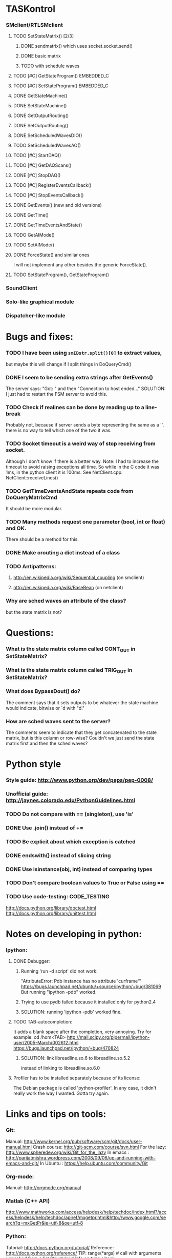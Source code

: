 #+STARTUP: hidestars
#+STARTUP: odd
#+STARTUP: showall


* TASKontrol
*** SMclient/RTLSMclient
***** TODO SetStateMatrix() [2/3]
******* DONE sendmatrix() which uses socket.socket.send()
******* DONE basic matrix
******* TODO with schedule waves
***** TODO [#C] GetStateProgram() :EMBEDDED_C:
***** TODO [#C] SetStateProgram() :EMBEDDED_C:
***** DONE GetStateMachine()
***** DONE SetStateMachine()
***** DONE GetOutputRouting()
***** DONE SetOutputRouting()
***** DONE SetScheduledWavesDIO()
***** TODO SetScheduledWavesAO()
***** TODO [#C] StartDAQ()
***** TODO [#C] GetDAQScans()
***** DONE [#C] StopDAQ()
***** TODO [#C] RegisterEventsCallback()
***** TODO [#C] StopEventsCallback()
***** DONE GetEvents() (new and old versions)
***** DONE GetTime()
***** DONE GetTimeEventsAndState()
***** TODO GetAIMode()
***** TODO SetAIMode()
***** DONE ForceState() and similar ones
      I will not implement any other besides the generic ForceState().
***** TODO SetStateProgram(), GetStateProgram()
*** SoundClient
*** Solo-like graphical module
*** Dispatcher-like module


* Bugs and fixes:
*** TODO I have been using =smIDstr.split()[0]= to extract values,
    but maybe this will change if I split things in DoQueryCmd()
*** DONE I seem to be sending extra strings after GetEvents()
    The server says: "Got:  " and then "Connection to host ended..."
    SOLUTION: I just had to restart the FSM server to avoid this.
*** TODO Check if realines can be done by reading up to a line-break
    Probably not, because if server sends a byte representing the same
    as a '\n', there is no way to tell which one of the two it was.
*** TODO Socket timeout is a weird way of stop receiving from socket.
    Although I don't know if there is a better way.  Note: I had to
    increase the timeout to avoid raising exceptions all time. So
    while in the C code it was 1ms, in the python client it is
    100ms. See NetClient.cpp: NetClient::receiveLines()
*** TODO GetTimeEventsAndState repeats code from DoQueryMatrixCmd
    It should be more modular.
*** TODO Many methods request one parameter (bool, int or float) and OK.
    There should be a method for this.
*** DONE Make orouting a dict instead of a class
*** TODO Antipatterns:
***** http://en.wikipedia.org/wiki/Sequential_coupling (on smclient)
***** http://en.wikipedia.org/wiki/BaseBean (on netclient)
*** Why are sched waves an attribute of the class?
    but the state matrix is not?


* Questions:
*** What is the state matrix column called CONT_OUT in SetStateMatrix?
*** What is the state matrix column called TRIG_OUT in SetStateMatrix?
*** What does BypassDout() do?
    The comment says that it sets outputs to be whatever the state
    machine would indicate, bitwise or `d with "d."
*** How are sched waves sent to the server?
    The comments seem to indicate that they get concatenated to the
    state matrix, but is this column or row-wise? Couldn't we just
    send the state matrix first and then the sched waves?

    
* Python style
*** Style guide: http://www.python.org/dev/peps/pep-0008/
*** Unofficial guide: http://jaynes.colorado.edu/PythonGuidelines.html
*** TODO Do not compare with == (singleton), use 'is'
*** DONE Use .join() instead of +=
*** TODO Be explicit about which exception is catched
*** DONE endswith() instead of slicing string
*** DONE Use isinstance(obj, int) instead of comparing types
*** TODO Don't compare boolean values to True or False using ==
*** TODO Use code-testing: :CODE_TESTING:
    http://docs.python.org/library/doctest.html
    http://docs.python.org/library/unittest.html


* Notes on developing in python:
*** Ipython:
***** DONE Debugger:
******* Running 'run -d script' did not work:
	"AttributeError: Pdb instance has no attribute 'curframe'"
	https://bugs.launchpad.net/ubuntu/+source/ipython/+bug/381069
	But running "ipython -pdb" worked.
******* Trying to use pydb failed because it installed only for python2.4
******* SOLUTION: running 'ipython -pdb' worked fine.
***** TODO TAB-autocompletion:
      It adds a blank space after the completion, very annoying.
      Try for example: cd /hom<TAB>
      http://mail.scipy.org/pipermail/ipython-user/2005-March/002612.html
      https://bugs.launchpad.net/ipython/+bug/470824
******* SOLUTION: link  libreadline.so.6 to libreadline.so.5.2
	instead of linking to libreadline.so.6.0
***** Profiler has to be installed separately because of its license:
      The Debian package is called 'python-profiler'.
      In any case, it didn't really work the way I wanted. Gotta try again.


* Links and tips on tools:
*** Git:
    Manual: http://www.kernel.org/pub/software/scm/git/docs/user-manual.html
    Crash course: http://git-scm.com/course/svn.html 
    For the lazy: http://www.spheredev.org/wiki/Git_for_the_lazy
    In emacs    : http://parijatmishra.wordpress.com/2008/09/06/up-and-running-with-emacs-and-git/
    In Ubuntu   : https://help.ubuntu.com/community/Git
*** Org-mode:
    Manual: http://orgmode.org/manual
*** Matlab (C++ API)
    http://www.mathworks.com/access/helpdesk/help/techdoc/index.html?/access/helpdesk/help/techdoc/apiref/mxgetpr.html&http://www.google.com/search?q=mxGetPr&ie=utf-8&oe=utf-8
*** Python:
    Tutorial: http://docs.python.org/tutorial/
    Reference: http://docs.python.org/reference/
    TIP: range(*args)   # call with arguments unpacked from a list
    Struct (and info on type sizes): http://docs.python.org/library/struct.html
*** Emacs:
    Hideshow minor mode: http://www.gnu.org/software/emacs/manual/html_node/emacs/Hideshow.html
*** PyQt:
***** Reference:
      http://www.riverbankcomputing.co.uk/static/Docs/PyQt4/html/classes.html
***** Matplotlib:
      http://eli.thegreenplace.net/2009/01/20/matplotlib-with-pyqt-guis/
      http://eli.thegreenplace.net/2009/05/23/more-pyqt-plotting-demos/
***** File dialog:      	
      http://zetcode.com/tutorials/pyqt4/dialogs/


* Misc:
*** I can't run the emulator on Ubuntu 9.10 because of a bug (in glibc?) about threads.
    It run fine on Ubuntu 9.04. I think the bug is related to:
    https://bugs.launchpad.net/ubuntu/+source/glib2.0/+bug/453898


* Design:
*** SMclient
    setStateMatrix, run, halt, getEvents, readyToStartTrial
*** dispatcher
***** TODO Write a Qt dialog with a run button and a printout of the time and state of the SM.
      keep time and trial count, interface to assemble matrix and get events back.
*** protocol
    design state matrix and parameters, send to dispatcher.
